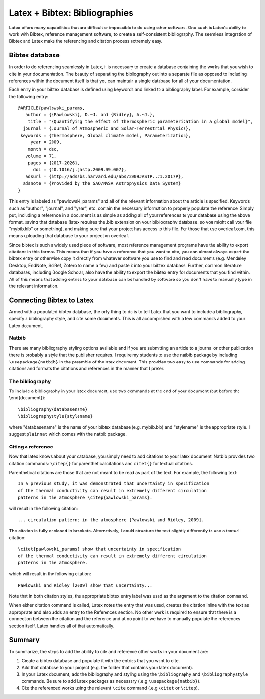Latex + Bibtex: Bibliographies
==============================

Latex offers many capabilities that are difficult or impossible to
do using other software. One such is Latex's ability to work with
Bibtex, reference management software, to create a self-consistent
bibliography. The seemless integration of Bibtex and Latex
make the referencing and citation process extremely easy.

Bibtex database
---------------

In order to do referencing seamlessly in Latex, it is necessary to create
a database containing the works that you wish to cite in your documentation.
The beauty of separating the bibliography out into a separate file
as opposed to including references within the document itself
is that you can maintain a single database for all of your documentation.

Each entry in your bibtex database is defined using keywords and linked
to a bibliography label. For example, consider the following entry::

  @ARTICLE{pawlowski_params,
     author = {{Pawlowski}, D.~J. and {Ridley}, A.~J.},
      title = "{Quantifying the effect of thermospheric parameterization in a global model}",
    journal = {Journal of Atmospheric and Solar-Terrestrial Physics},
   keywords = {Thermosphere, Global climate model, Parameterization},
       year = 2009,
      month = dec,
     volume = 71,
      pages = {2017-2026},
        doi = {10.1016/j.jastp.2009.09.007},
     adsurl = {http://adsabs.harvard.edu/abs/2009JASTP..71.2017P},
    adsnote = {Provided by the SAO/NASA Astrophysics Data System}
  }

This entry is labeled as "pawlowski_params" and all of the relevant information
about the article is specified. Keywords such as "author", "journal", and "year",
etc. contain the necessary information to properly populate the reference.
Simply put, including a reference in a document is as simple as adding all of your
references to your database using the above format, saving that database
(latex requires the .bib extension on your bibliography database, so you might
call your file "mybib.bib" or something), and making sure that your
project has access to this file. For those that use overleaf.com, this means
uploading that database to your project on overleaf.

Since bibtex is such a widely used piece of software, most reference
management programs have the ability to export citations in this format. This
means that if you have a reference that you want to cite, you
can almost always export the bibtex entry or otherwise copy  it
directly from whatever software you use to find and read documents (e.g.
Mendeley Desktop, EndNote, SciRef, Zotero to name a few) and paste it
into your bibtex database. Further, common literature databases, including
Google Scholar, also have the ability to export the bibtex entry for
documents that you find within. All of this means that adding entries to your
database can be handled by software so you don't have to manually type in
the relevant information.

Connecting Bibtex to Latex
--------------------------

Armed with a populated bibtex database, the only thing to do is to tell Latex
that you want to include a bibliography, specify a bibliography style, and
cite some documents. This is all accomplished with a few commands added
to your Latex document.

Natbib
^^^^^^

There are many bibliography styling options available and if you are submitting
an article to a journal or other publication there is probably a
style that the publisher requires. I require my students to use the natbib
package by including ``\usepackage{natbib}`` in the preamble of the
latex document. This provides two easy to use commands for adding citations
and formats the citations and references in the manner that I prefer.

The bibliography
^^^^^^^^^^^^^^^^

To include a bibliography in your latex document, use two commands at the end
of your document (but before the \\end{document})::

  \bibliography{databasename}
  \bibliographystyle{stylename}

where "databasename" is the name of your bibtex database (e.g. mybib.bib)
and "stylename" is the appropriate style. I suggest ``plainnat`` which comes with the
natbib package.

Citing a reference
^^^^^^^^^^^^^^^^^^

Now that latex knows about your database, you simply need to add citations
to your latex document. Natbib provides two citation commands: ``\citep{}``
for parenthetical citations and ``citet{}`` for textual citations.

Parenthetical citations are those that are not meant to be read as part of the
text. For example, the following text::

  In a previous study, it was demonstrated that uncertainty in specification
  of the thermal conductivity can result in extremely different circulation
  patterns in the atmosphere \citep{pawlowski_params}.

will result in the following citation::

  ... circulation patterns in the atmosphere [Pawlowski and Ridley, 2009].

The citation is fully enclosed in brackets. Alternatively, I could
structure the text slightly differently to use a textual citation::

  \citet{pawlowski_params} show that uncertainty in specification
  of the thermal conductivity can result in extremely different circulation
  patterns in the atmosphere.

which will result in the following citation::

  Pawlowski and Ridley [2009] show that uncertainty...

Note that in both citation styles, the appropriate bibtex entry label was
used as the argument to the citation command.

When either citation command is called, Latex notes the entry that was
used, creates the citation inline with the text as appropriate and also
adds an entry to the References section. No other work is required
to ensure that there is a connection between the citation and the reference
and at no point to we have to manually populate the
references section itself. Latex handles all of that automatically.

Summary
-------

To summarize, the steps to add the ability to cite and reference other works
in your document are:

1. Create a bibtex database and populate it with the entries that you want to cite.
2. Add that database to your project (e.g. the folder that contains your latex document).
3. In your Latex document, add the bibliography and styling using the ``\bibliography`` and ``\bibliographystyle`` commands. Be sure to add Latex packages as necessary (.e.g ``\usepackage{natbib}``).
4. Cite the referenced works using the relevant ``\cite`` command (.e.g ``\citet`` or ``\citep``).
